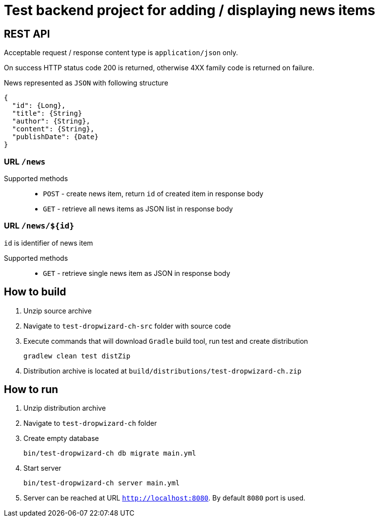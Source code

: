 = Test backend project for adding / displaying news items

== REST API

Acceptable request / response  content type is `application/json` only.

On success HTTP status code 200 is returned, otherwise 4XX family code is returned on failure.

News represented as `JSON` with following structure

[source,json]
----
{
  "id": {Long},
  "title": {String}
  "author": {String},
  "content": {String},
  "publishDate": {Date}
}
----


=== URL `/news`

Supported methods::
* `POST` - create news item, return `id` of created item in response body
* `GET` - retrieve all news items as JSON list in response body

=== URL `/news/${id}`

`id` is identifier of news item

Supported methods::
* `GET` - retrieve single news item as JSON in response body

== How to build

. Unzip source archive
. Navigate to `test-dropwizard-ch-src` folder with source code
. Execute commands that will download `Gradle` build tool, run test and create distribution

  gradlew clean test distZip

. Distribution archive is located at `build/distributions/test-dropwizard-ch.zip`

== How to run

. Unzip distribution archive
. Navigate to `test-dropwizard-ch` folder
. Create empty database

  bin/test-dropwizard-ch db migrate main.yml

. Start server

  bin/test-dropwizard-ch server main.yml

. Server can be reached at URL `http://localhost:8080`. By default `8080` port is used.
